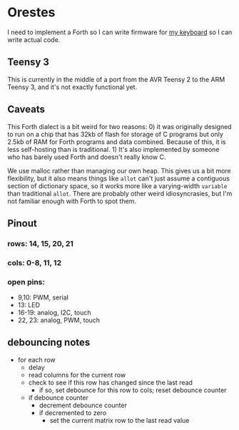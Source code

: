 * Orestes

I need to implement a Forth so I can write firmware for [[https://github.com/technomancy/atreus][my keyboard]] so
I can write actual code.

** Teensy 3

This is currently in the middle of a port from the AVR Teensy 2 to the
ARM Teensy 3, and it's not exactly functional yet.

** Caveats

This Forth dialect is a bit weird for two reasons: 0) it was
originally designed to run on a chip that has 32kb of flash for
storage of C programs but only 2.5kb of RAM for Forth programs and
data combined. Because of this, it is less self-hosting than is
traditional. 1) It's also implemented by someone who has barely used
Forth and doesn't really know C.

We use malloc rather than managing our own heap. This gives us a bit
more flexibility, but it also means things like =allot= can't just
assume a contiguous section of dictionary space, so it works more like
a varying-width =variable= than traditional =allot=. There are
probably other weird idiosyncrasies, but I'm not familiar enough with
Forth to spot them.

** Pinout
*** rows: 14, 15, 20, 21
*** cols: 0-8, 11, 12
*** open pins:
    - 9,10: PWM, serial
    - 13: LED
    - 16-19: analog, I2C, touch
    - 22, 23: analog, PWM, touch

** debouncing notes
   - for each row
     - delay
     - read columns for the current row
     - check to see if this row has changed since the last read
       - if so, set debounce for this row to cols; reset debounce counter
     - if debounce counter
       - decrement debounce counter
       - if decremented to zero
         - set the current matrix row to the last read value
